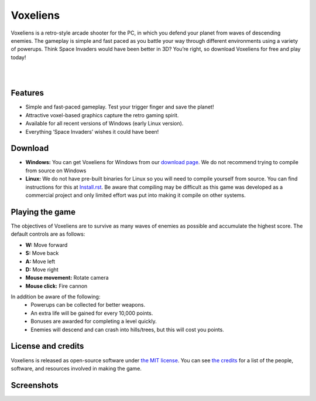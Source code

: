Voxeliens
=========

Voxeliens is a retro-style arcade shooter for the PC, in which you defend your planet from waves of descending enemies. The gameplay is simple and fast paced as you battle your way through different environments using a variety of powerups. Think Space Invaders would have been better in 3D? You’re right, so download Voxeliens for free and play today!

|

.. image:: media/YouTubeAndVoxeliens.png
    :target: https://youtu.be/QiA0OxKeKto
    :alt: View the trailer on YouTube

|

Features
--------

* Simple and fast-paced gameplay. Test your trigger finger and save the planet!
* Attractive voxel-based graphics capture the retro gaming spirit.
* Available for all recent versions of Windows (early Linux version).
* Everything ‘Space Invaders’ wishes it could have been!

Download
--------
* **Windows:** You can get Voxeliens for Windows from our `download page <https://bitbucket.org/volumesoffun/voxeliens/downloads>`_. We do not recommend trying to compile from source on Windows

* **Linux:** We do not have pre-built binaries for Linux so you will need to compile yourself from source. You can find instructions for this at  `Install.rst <https://bitbucket.org/volumesoffun/voxeliens/src/master/Install.rst>`_. Be aware that compiling may be difficult as this game was developed as a commercial project and only limited effort was put into making it compile on other systems.

Playing the game
----------------
The objectives of Voxeliens are to survive as many waves of enemies as possible and accumulate the highest score. The default controls are as follows:

* **W:** Move forward

* **S:** Move back

* **A:** Move left

* **D:** Move right

* **Mouse movement:** Rotate camera

* **Mouse click:** Fire cannon

In addition be aware of the following:
	- Powerups can be collected for better weapons.
	- An extra life will be gained for every 10,000 points.
	- Bonuses are awarded for completing a level quickly.
	- Enemies will descend and can crash into hills/trees, but this will cost you points.

License and credits
-------------------
Voxeliens is released as open-source software under `the MIT license <License.txt>`_. You can see `the credits <Credits.txt>`_ for a list of the people, software, and resources involved in making the game.

Screenshots
-----------
.. image:: media/AllScreenshots.png